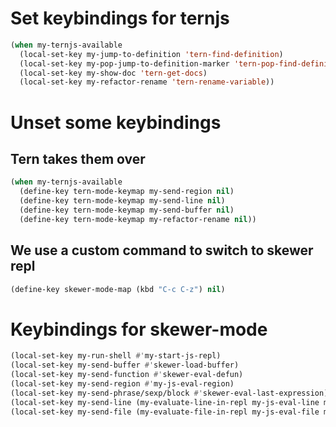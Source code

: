* Set keybindings for ternjs
  #+begin_src emacs-lisp
    (when my-ternjs-available
      (local-set-key my-jump-to-definition 'tern-find-definition)
      (local-set-key my-pop-jump-to-definition-marker 'tern-pop-find-definition)
      (local-set-key my-show-doc 'tern-get-docs)
      (local-set-key my-refactor-rename 'tern-rename-variable))
  #+end_src


* Unset some keybindings
** Tern takes them over
  #+begin_src emacs-lisp
    (when my-ternjs-available
      (define-key tern-mode-keymap my-send-region nil)
      (define-key tern-mode-keymap my-send-line nil)
      (define-key tern-mode-keymap my-send-buffer nil)
      (define-key tern-mode-keymap my-refactor-rename nil))
  #+end_src

** We use a custom command to switch to skewer repl
   #+begin_src emacs-lisp
     (define-key skewer-mode-map (kbd "C-c C-z") nil)
   #+end_src


* Keybindings for skewer-mode
  #+begin_src emacs-lisp
    (local-set-key my-run-shell #'my-start-js-repl)
    (local-set-key my-send-buffer #'skewer-load-buffer)
    (local-set-key my-send-function #'skewer-eval-defun)
    (local-set-key my-send-region #'my-js-eval-region)
    (local-set-key my-send-phrase/sexp/block #'skewer-eval-last-expression)
    (local-set-key my-send-line (my-evaluate-line-in-repl my-js-eval-line my-js-eval-region))
    (local-set-key my-send-file (my-evaluate-file-in-repl my-js-eval-file my-js-eval-region))
  #+end_src
